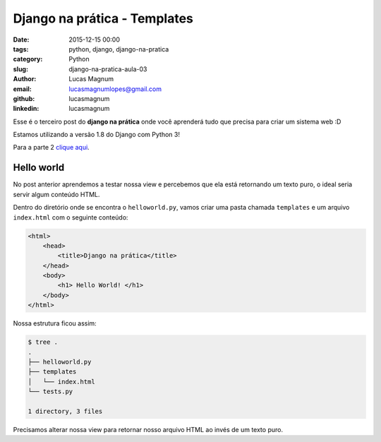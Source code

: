 Django na prática - Templates
#############################################

:date: 2015-12-15 00:00
:tags: python, django, django-na-pratica
:category: Python
:slug: django-na-pratica-aula-03
:author: Lucas Magnum
:email:  lucasmagnumlopes@gmail.com
:github: lucasmagnum
:linkedin: lucasmagnum


Esse é o terceiro post do **django na prática** onde você aprenderá tudo que precisa para criar um sistema web :D

Estamos utilizando a versão 1.8 do Django com Python 3!

Para a parte 2 `clique aqui <http://pythonclub.com.br/django-na-pratica-aula-01.html>`_.


===========
Hello world
===========

No post anterior aprendemos a testar nossa view e percebemos que ela está retornando
um texto puro, o ideal seria servir algum conteúdo HTML.

Dentro do diretório onde se encontra o ``helloworld.py``, vamos criar uma pasta
chamada ``templates`` e um arquivo ``index.html`` com o seguinte conteúdo:

.. code-block:: html

    <html>
        <head>
            <title>Django na prática</title>
        </head>
        <body>
            <h1> Hello World! </h1>
        </body>
    </html>

Nossa estrutura ficou assim:

.. code-block:: bash

    $ tree .
    .
    ├── helloworld.py
    ├── templates
    │   └── index.html
    └── tests.py

    1 directory, 3 files


Precisamos alterar nossa view para retornar nosso arquivo HTML ao invés de um texto puro.




